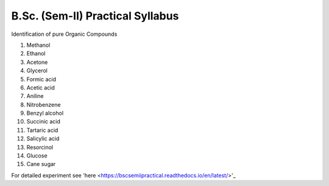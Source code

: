 =================================
B.Sc. (Sem-II) Practical Syllabus
=================================

Identification of pure Organic Compounds

1. Methanol
2. Ethanol
3. Acetone

#. Glycerol
#. Formic acid
#. Acetic acid
#. Aniline
#. Nitrobenzene
#. Benzyl alcohol
#. Succinic acid
#. Tartaric acid
#. Salicylic acid
#. Resorcinol
#. Glucose
#. Cane sugar


For detailed experiment see 'here
<https://bscsemiipractical.readthedocs.io/en/latest/>'_

